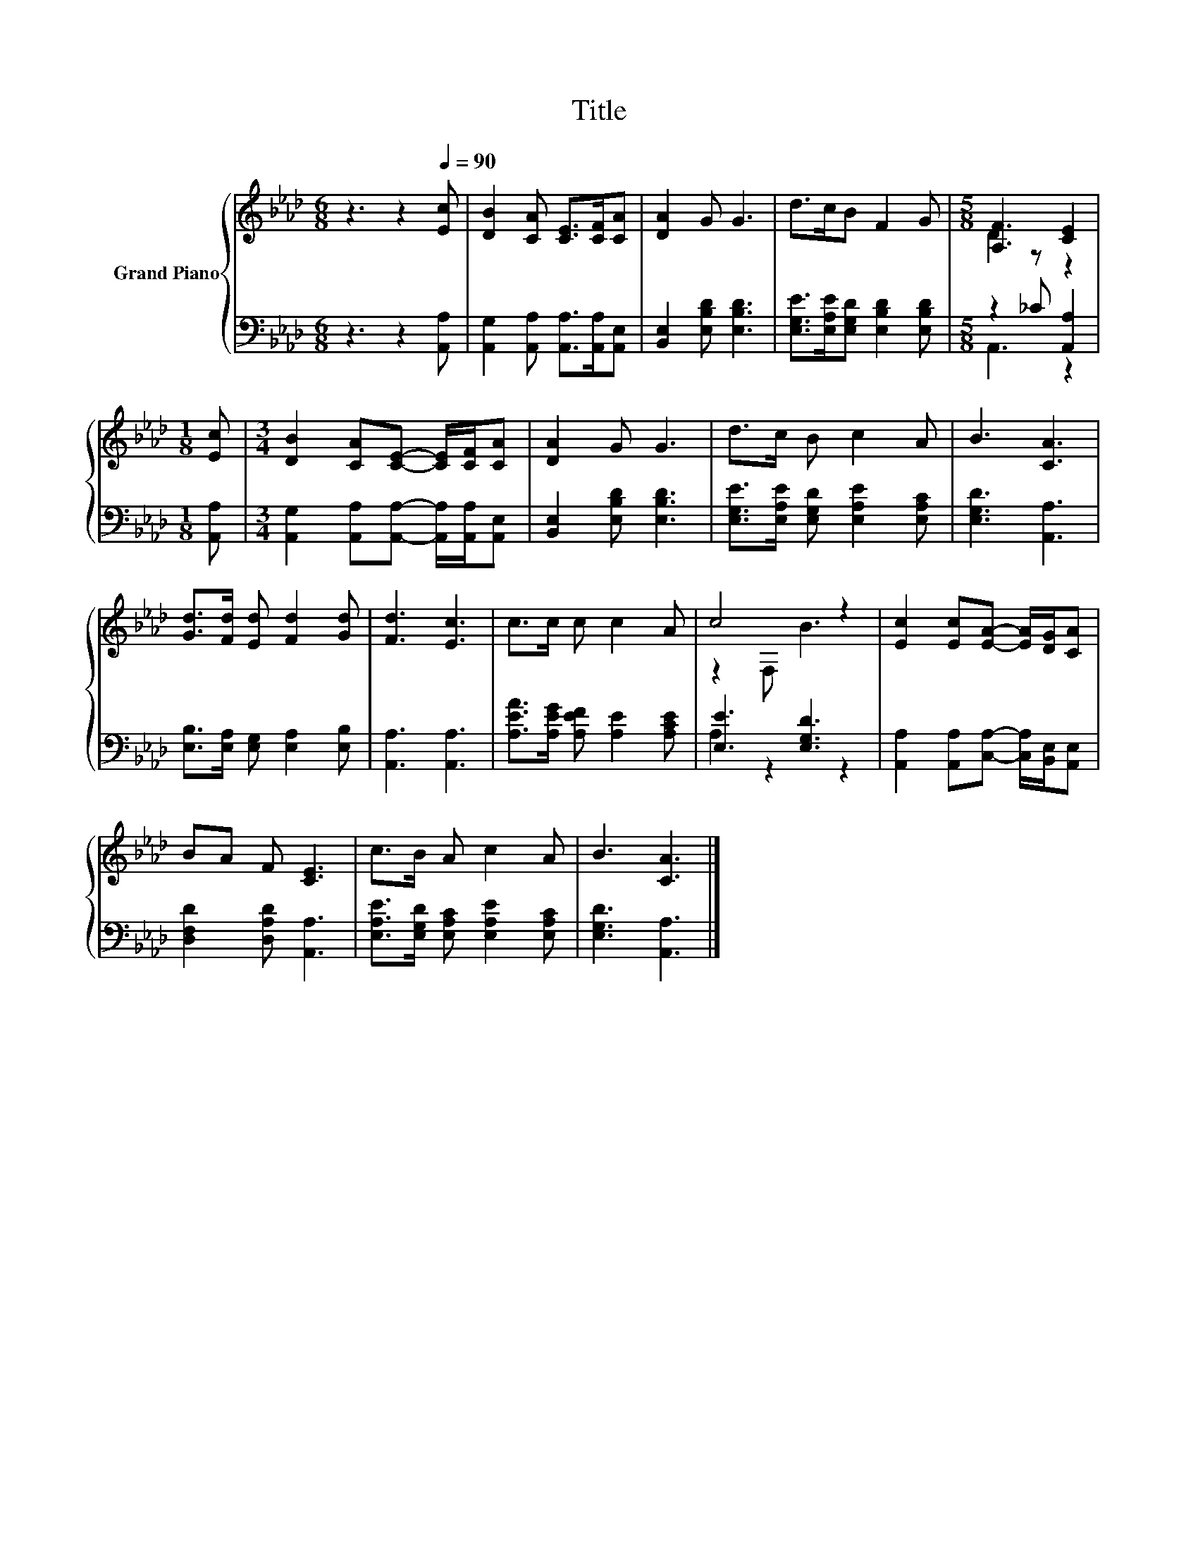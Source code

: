 X:1
T:Title
%%score { ( 1 3 ) | ( 2 4 ) }
L:1/8
M:6/8
K:Ab
V:1 treble nm="Grand Piano"
V:3 treble 
V:2 bass 
V:4 bass 
V:1
 z3 z2[Q:1/4=90] [Ec] | [DB]2 [CA] [CE]>[CF][CA] | [DA]2 G G3 | d>cB F2 G |[M:5/8] [A,F]3 [CE]2 | %5
[M:1/8] [Ec] |[M:3/4] [DB]2 [CA][CE]- [CE]/[CF]/[CA] | [DA]2 G G3 | d>c B c2 A | B3 [CA]3 | %10
 [Gd]>[Fd] [Ed] [Fd]2 [Gd] | [Fd]3 [Ec]3 | c>c c c2 A | c4 z2 | [Ec]2 [Ec][EA]- [EA]/[DG]/[CA] | %15
 BA F [CE]3 | c>B A c2 A | B3 [CA]3 |] %18
V:2
 z3 z2 [A,,A,] | [A,,G,]2 [A,,A,] [A,,A,]>[A,,A,][A,,E,] | [B,,E,]2 [E,B,D] [E,B,D]3 | %3
 [E,G,E]>[E,A,E][E,G,D] [E,B,D]2 [E,B,D] |[M:5/8] z2 _C [A,,A,]2 |[M:1/8] [A,,A,] | %6
[M:3/4] [A,,G,]2 [A,,A,][A,,A,]- [A,,A,]/[A,,A,]/[A,,E,] | [B,,E,]2 [E,B,D] [E,B,D]3 | %8
 [E,G,E]>[E,A,E] [E,G,D] [E,A,E]2 [E,A,C] | [E,G,D]3 [A,,A,]3 | %10
 [E,B,]>[E,A,] [E,G,] [E,A,]2 [E,B,] | [A,,A,]3 [A,,A,]3 | [A,EA]>[A,EG] [A,EF] [A,E]2 [A,CE] | %13
 [E,E]3 [E,G,D]3 | [A,,A,]2 [A,,A,][C,A,]- [C,A,]/[B,,E,]/[A,,E,] | [D,F,D]2 [D,A,D] [A,,A,]3 | %16
 [E,A,E]>[E,G,D] [E,A,C] [E,A,E]2 [E,A,C] | [E,G,D]3 [A,,A,]3 |] %18
V:3
 x6 | x6 | x6 | x6 |[M:5/8] D2 z z2 |[M:1/8] x |[M:3/4] x6 | x6 | x6 | x6 | x6 | x6 | x6 | %13
 z2 F, B3 | x6 | x6 | x6 | x6 |] %18
V:4
 x6 | x6 | x6 | x6 |[M:5/8] A,,3 z2 |[M:1/8] x |[M:3/4] x6 | x6 | x6 | x6 | x6 | x6 | x6 | %13
 A,2 z2 z2 | x6 | x6 | x6 | x6 |] %18

